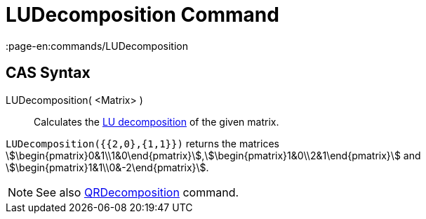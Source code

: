= LUDecomposition Command
:page-en:commands/LUDecomposition
ifdef::env-github[:imagesdir: /en/modules/ROOT/assets/images]

== CAS Syntax

LUDecomposition( <Matrix> )::
  Calculates the http://en.wikipedia.org/wiki/LU_decomposition[LU decomposition] of the given matrix.

[EXAMPLE]
====

`++LUDecomposition({{2,0},{1,1}})++` returns the matrices
stem:[\begin{pmatrix}0&1\\1&0\end{pmatrix}],stem:[\begin{pmatrix}1&0\\2&1\end{pmatrix}] and
stem:[\begin{pmatrix}1&1\\0&-2\end{pmatrix}].

====

[NOTE]
====

See also xref:/commands/QRDecomposition.adoc[QRDecomposition] command.

====
